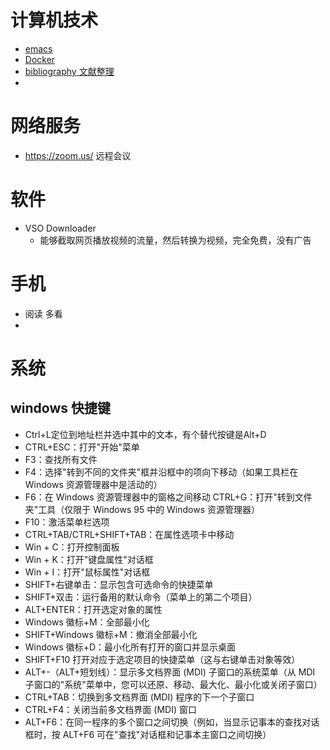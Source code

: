 #+BEGIN_COMMENT
.. title: 维基入口
.. slug: index
#+END_COMMENT
#+OPTION: toc:nil
* 计算机技术
- [[file:emacs.org][emacs]] 
- [[file:docker.org][Docker]]
- [[file:bibliography.org][bibliography 文献整理]]
- 
* 网络服务
- https://zoom.us/ 远程会议
* 软件

- VSO Downloader
  - 能够截取网页播放视频的流量，然后转换为视频，完全免费，没有广告
* 手机
 - 阅读 多看
 - 

* 系统
** windows 快捷键
 - Ctrl+L定位到地址栏并选中其中的文本，有个替代按键是Alt+D
 - CTRL+ESC：打开"开始"菜单
 - F3：查找所有文件
 - F4：选择"转到不同的文件夹"框并沿框中的项向下移动（如果工具栏在 Windows 资源管理器中是活动的）
 - F6：在 Windows 资源管理器中的窗格之间移动 CTRL+G：打开"转到文件夹"工具（仅限于 Windows 95 中的 Windows 资源管理器）
 - F10：激活菜单栏选项
 - CTRL+TAB/CTRL+SHIFT+TAB：在属性选项卡中移动
 - Win + C：打开控制面板
 - Win + K：打开"键盘属性"对话框
 - Win + I：打开"鼠标属性"对话框
 - SHIFT+右键单击：显示包含可选命令的快捷菜单
 - SHIFT+双击：运行备用的默认命令（菜单上的第二个项目）
 - ALT+ENTER：打开选定对象的属性
 - Windows 徽标+M：全部最小化
 - SHIFT+Windows 徽标+M：撤消全部最小化
 - Windows 徽标+D：最小化所有打开的窗口并显示桌面 
 - SHIFT+F10 打开对应于选定项目的快捷菜单（这与右键单击对象等效）
 - ALT+-（ALT+短划线）：显示多文档界面 (MDI) 子窗口的系统菜单（从 MDI 子窗口的"系统"菜单中，您可以还原、移动、最大化、最小化或关闭子窗口）
 - CTRL+TAB：切换到多文档界面 (MDI) 程序的下一个子窗口
 - CTRL+F4：关闭当前多文档界面 (MDI) 窗口
 - ALT+F6：在同一程序的多个窗口之间切换（例如，当显示记事本的查找对话框时，按 ALT+F6 可在"查找"对话框和记事本主窗口之间切换）








